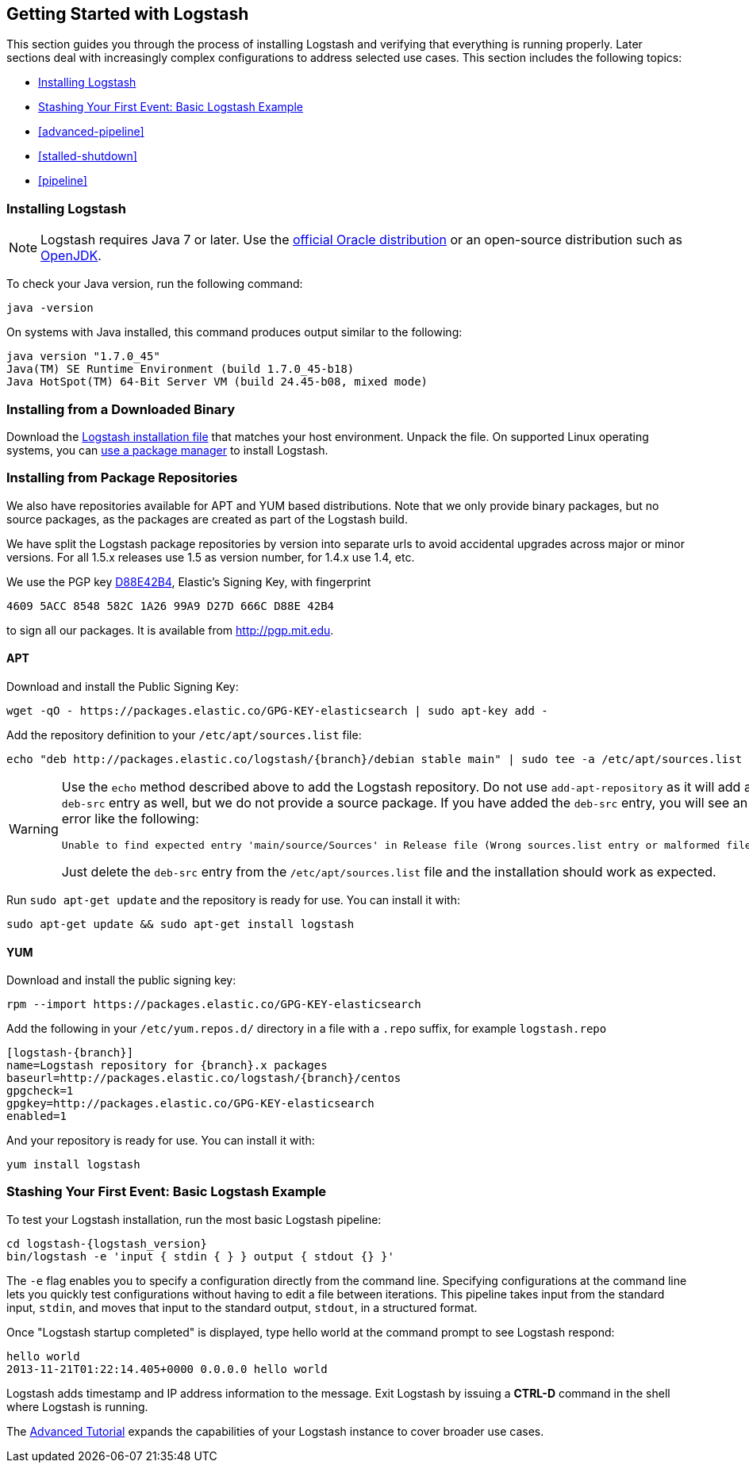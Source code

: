 [[getting-started-with-logstash]]
== Getting Started with Logstash

This section guides you through the process of installing Logstash and verifying that everything is running properly.
Later sections deal with increasingly complex configurations to address selected use cases. This section includes the
following topics:

* <<installing-logstash>>
* <<first-event>>
* <<advanced-pipeline>>
* <<stalled-shutdown>>
* <<pipeline>>


[[installing-logstash]]
=== Installing Logstash

NOTE: Logstash requires Java 7 or later. Use the
http://www.oracle.com/technetwork/java/javase/downloads/index.html[official Oracle distribution] or an open-source
distribution such as http://openjdk.java.net/[OpenJDK].

To check your Java version, run the following command:

[source,shell]
java -version

On systems with Java installed, this command produces output similar to the following:

[source,shell]
java version "1.7.0_45"
Java(TM) SE Runtime Environment (build 1.7.0_45-b18)
Java HotSpot(TM) 64-Bit Server VM (build 24.45-b08, mixed mode)

[float]
[[installing-binary]]
=== Installing from a Downloaded Binary

Download the https://www.elastic.co/downloads/logstash[Logstash installation file] that matches your host environment.
Unpack the file. On supported Linux operating systems, you can <<package-repositories,use a package manager>> to
install Logstash.

[float]
[[package-repositories]]
=== Installing from Package Repositories

We also have repositories available for APT and YUM based distributions. Note
that we only provide binary packages, but no source packages, as the packages
are created as part of the Logstash build.

We have split the Logstash package repositories by version into separate urls
to avoid accidental upgrades across major or minor versions. For all 1.5.x
releases use 1.5 as version number, for 1.4.x use 1.4, etc.

We use the PGP key
http://pgp.mit.edu/pks/lookup?op=vindex&search=0xD27D666CD88E42B4[D88E42B4],
Elastic's Signing Key, with fingerprint

    4609 5ACC 8548 582C 1A26 99A9 D27D 666C D88E 42B4

to sign all our packages. It is available from http://pgp.mit.edu.

[float]
==== APT

Download and install the Public Signing Key:

[source,sh]
--------------------------------------------------
wget -qO - https://packages.elastic.co/GPG-KEY-elasticsearch | sudo apt-key add -
--------------------------------------------------

Add the repository definition to your `/etc/apt/sources.list` file:

["source","sh",subs="attributes,callouts"]
--------------------------------------------------
echo "deb http://packages.elastic.co/logstash/{branch}/debian stable main" | sudo tee -a /etc/apt/sources.list
--------------------------------------------------

[WARNING]
==================================================
Use the `echo` method described above to add the Logstash repository.  Do not
use `add-apt-repository` as it will add a `deb-src` entry as well, but we do not
provide a source package. If you have added the `deb-src` entry, you will see an
error like the following:

    Unable to find expected entry 'main/source/Sources' in Release file (Wrong sources.list entry or malformed file)

Just delete the `deb-src` entry from the `/etc/apt/sources.list` file and the
installation should work as expected.
==================================================

Run `sudo apt-get update` and the repository is ready for use. You can install
it with:

[source,sh]
--------------------------------------------------
sudo apt-get update && sudo apt-get install logstash
--------------------------------------------------

[float]
==== YUM

Download and install the public signing key:

[source,sh]
--------------------------------------------------
rpm --import https://packages.elastic.co/GPG-KEY-elasticsearch
--------------------------------------------------

Add the following in your `/etc/yum.repos.d/` directory
in a file with a `.repo` suffix, for example `logstash.repo`

["source","sh",subs="attributes,callouts"]
--------------------------------------------------
[logstash-{branch}]
name=Logstash repository for {branch}.x packages
baseurl=http://packages.elastic.co/logstash/{branch}/centos
gpgcheck=1
gpgkey=http://packages.elastic.co/GPG-KEY-elasticsearch
enabled=1
--------------------------------------------------

And your repository is ready for use. You can install it with:

[source,sh]
--------------------------------------------------
yum install logstash
--------------------------------------------------

[[first-event]]
=== Stashing Your First Event: Basic Logstash Example

To test your Logstash installation, run the most basic Logstash pipeline:

["source","sh",subs="attributes"]
--------------------------------------------------
cd logstash-{logstash_version}
bin/logstash -e 'input { stdin { } } output { stdout {} }'
--------------------------------------------------

The `-e` flag enables you to specify a configuration directly from the command line. Specifying configurations at the
command line lets you quickly test configurations without having to edit a file between iterations.
This pipeline takes input from the standard input, `stdin`, and moves that input to the standard output, `stdout`, in a
structured format.

Once "Logstash startup completed" is displayed, type hello world at the command prompt to see Logstash respond:

[source,shell]
hello world
2013-11-21T01:22:14.405+0000 0.0.0.0 hello world

Logstash adds timestamp and IP address information to the message. Exit Logstash by issuing a *CTRL-D* command in the
shell where Logstash is running.

The <<advanced-pipeline,Advanced Tutorial>> expands the capabilities of your Logstash instance to cover broader
use cases.
